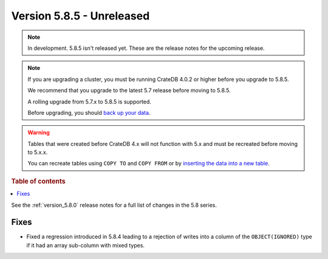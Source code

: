 .. _version_5.8.5:

==========================
Version 5.8.5 - Unreleased
==========================


.. comment 1. Remove the " - Unreleased" from the header above and adjust the ==
.. comment 2. Remove the NOTE below and replace with: "Released on 20XX-XX-XX."
.. comment    (without a NOTE entry, simply starting from col 1 of the line)
.. NOTE::

    In development. 5.8.5 isn't released yet. These are the release notes for
    the upcoming release.

.. NOTE::
    If you are upgrading a cluster, you must be running CrateDB 4.0.2 or higher
    before you upgrade to 5.8.5.

    We recommend that you upgrade to the latest 5.7 release before moving to
    5.8.5.

    A rolling upgrade from 5.7.x to 5.8.5 is supported.

    Before upgrading, you should `back up your data`_.

.. WARNING::

    Tables that were created before CrateDB 4.x will not function with 5.x
    and must be recreated before moving to 5.x.x.

    You can recreate tables using ``COPY TO`` and ``COPY FROM`` or by
    `inserting the data into a new table`_.

.. _back up your data: https://crate.io/docs/crate/reference/en/latest/admin/snapshots.html

.. _inserting the data into a new table: https://crate.io/docs/crate/reference/en/latest/admin/system-information.html#tables-need-to-be-recreated

.. rubric:: Table of contents

.. contents::
   :local:

See the :ref:`version_5.8.0` release notes for a full list of changes in the
5.8 series.

Fixes
=====

- Fixed a regression introduced in 5.8.4 leading to a rejection of writes into
  a column of the ``OBJECT(IGNORED)`` type if it had an array sub-column with
  mixed types.
